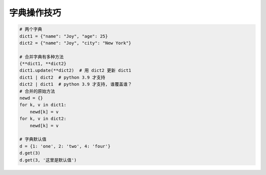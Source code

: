 字典操作技巧
============
.. code-block:: python

    # 两个字典
    dict1 = {"name": "Joy", "age": 25}
    dict2 = {"name": "Joy", "city": "New York"}

    # 合并字典有多种方法
    {**dict1, **dict2}
    dict1.update(**dict2)  # 用 dict2 更新 dict1
    dict1 | dict2  # python 3.9 才支持
    dict2 | dict1  # python 3.9 才支持, 谁覆盖谁？
    # 合并的原始方法
    newd = {}
    for k, v in dict1:
        newd[k] = v
    for k, v in dict2:
        newd[k] = v

    # 字典默认值
    d = {1: 'one', 2: 'two', 4: 'four'}
    d.get(3)
    d.get(3, '这里是默认值')
